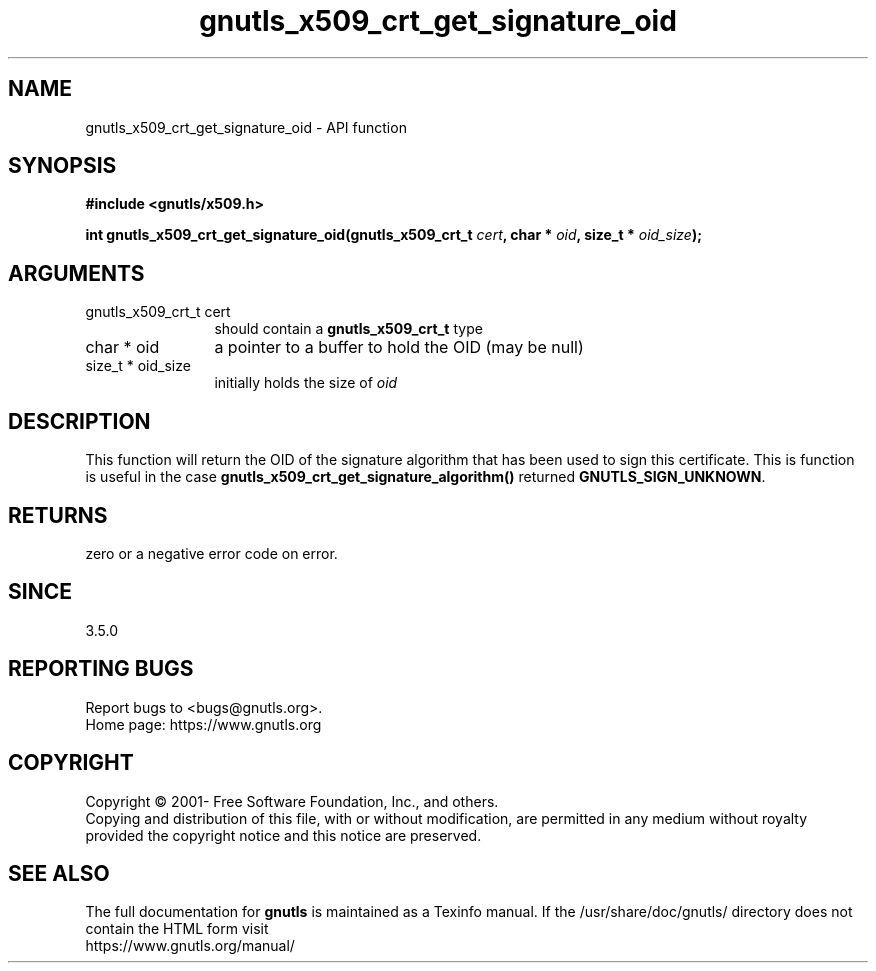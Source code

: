 .\" DO NOT MODIFY THIS FILE!  It was generated by gdoc.
.TH "gnutls_x509_crt_get_signature_oid" 3 "3.7.9" "gnutls" "gnutls"
.SH NAME
gnutls_x509_crt_get_signature_oid \- API function
.SH SYNOPSIS
.B #include <gnutls/x509.h>
.sp
.BI "int gnutls_x509_crt_get_signature_oid(gnutls_x509_crt_t " cert ", char * " oid ", size_t * " oid_size ");"
.SH ARGUMENTS
.IP "gnutls_x509_crt_t cert" 12
should contain a \fBgnutls_x509_crt_t\fP type
.IP "char * oid" 12
a pointer to a buffer to hold the OID (may be null)
.IP "size_t * oid_size" 12
initially holds the size of  \fIoid\fP 
.SH "DESCRIPTION"
This function will return the OID of the signature algorithm
that has been used to sign this certificate. This is function
is useful in the case \fBgnutls_x509_crt_get_signature_algorithm()\fP
returned \fBGNUTLS_SIGN_UNKNOWN\fP.
.SH "RETURNS"
zero or a negative error code on error.
.SH "SINCE"
3.5.0
.SH "REPORTING BUGS"
Report bugs to <bugs@gnutls.org>.
.br
Home page: https://www.gnutls.org

.SH COPYRIGHT
Copyright \(co 2001- Free Software Foundation, Inc., and others.
.br
Copying and distribution of this file, with or without modification,
are permitted in any medium without royalty provided the copyright
notice and this notice are preserved.
.SH "SEE ALSO"
The full documentation for
.B gnutls
is maintained as a Texinfo manual.
If the /usr/share/doc/gnutls/
directory does not contain the HTML form visit
.B
.IP https://www.gnutls.org/manual/
.PP
